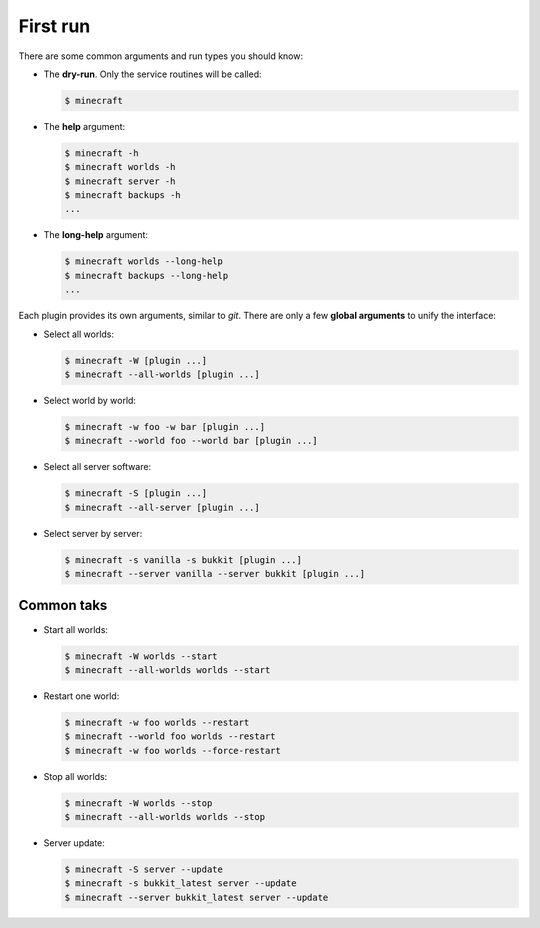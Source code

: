 First run
=========

There are some common arguments and run types you should know:

*  The **dry-run**. Only the service routines will be called:

   .. code-block:: bash
      
      $ minecraft

*  The **help** argument:

   .. code-block:: bash

		$ minecraft -h
		$ minecraft worlds -h
		$ minecraft server -h
		$ minecraft backups -h
		...
		
*  The **long-help** argument:

   .. code-block:: bash
   
      $ minecraft worlds --long-help
      $ minecraft backups --long-help
      ...
		

Each plugin provides its own arguments, similar to *git*. There are only a few
**global arguments** to unify the interface:

*  Select all worlds:

   .. code-block:: bash

		$ minecraft -W [plugin ...]
		$ minecraft --all-worlds [plugin ...]

*  Select world by world:

   .. code-block:: bash
   
		$ minecraft -w foo -w bar [plugin ...]
		$ minecraft --world foo --world bar [plugin ...]

*  Select all server software:

   .. code-block:: bash
   
		$ minecraft -S [plugin ...]
		$ minecraft --all-server [plugin ...]

*  Select server by server:

   .. code-block:: bash
   
		$ minecraft -s vanilla -s bukkit [plugin ...]
		$ minecraft --server vanilla --server bukkit [plugin ...]

Common taks
-----------

*  Start all worlds:

   .. code-block:: bash
   
      $ minecraft -W worlds --start
      $ minecraft --all-worlds worlds --start
      
*  Restart one world:
     
   .. code-block:: bash
   
      $ minecraft -w foo worlds --restart
      $ minecraft --world foo worlds --restart
      $ minecraft -w foo worlds --force-restart

*  Stop all worlds:
   
   .. code-block:: bash
   
      $ minecraft -W worlds --stop
      $ minecraft --all-worlds worlds --stop
      
*  Server update:

   .. code-block:: bash
      
      $ minecraft -S server --update
      $ minecraft -s bukkit_latest server --update
      $ minecraft --server bukkit_latest server --update